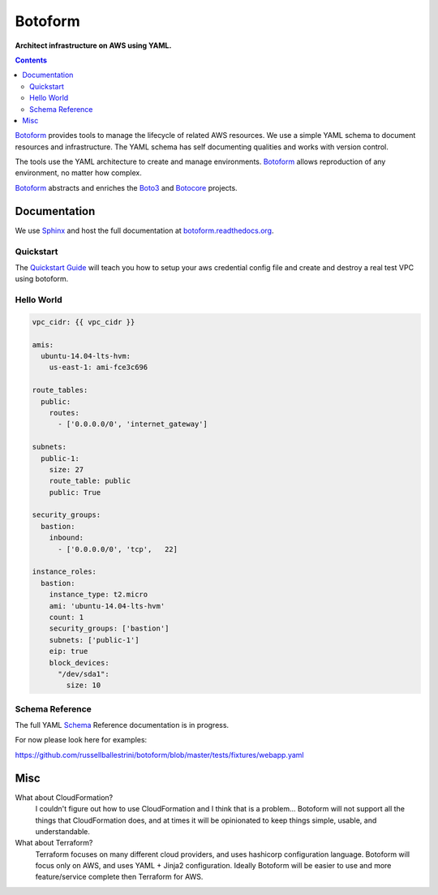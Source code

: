 Botoform
########

**Architect infrastructure on AWS using YAML.**

.. contents:: 

Botoform_ provides tools to manage the lifecycle of related AWS resources.
We use a simple YAML schema to document resources and infrastructure.
The YAML schema has self documenting qualities and works with version control.

The tools use the YAML architecture to create and manage environments.
Botoform_ allows reproduction of any environment, no matter how complex.

Botoform_ abstracts and enriches the Boto3_ and Botocore_ projects.

Documentation
=============

We use Sphinx_ and host the full documentation at botoform.readthedocs.org_. 

Quickstart
------------------

The `Quickstart Guide`_ will teach you how to setup your aws credential config file
and create and destroy a real test VPC using botoform.

Hello World
------------------

.. code-block:: yaml

 vpc_cidr: {{ vpc_cidr }}

 amis:
   ubuntu-14.04-lts-hvm:
     us-east-1: ami-fce3c696

 route_tables:
   public:
     routes:
       - ['0.0.0.0/0', 'internet_gateway']

 subnets:
   public-1: 
     size: 27
     route_table: public
     public: True

 security_groups:
   bastion:
     inbound:
       - ['0.0.0.0/0', 'tcp',   22]

 instance_roles:
   bastion:
     instance_type: t2.micro
     ami: 'ubuntu-14.04-lts-hvm'
     count: 1
     security_groups: ['bastion']
     subnets: ['public-1']
     eip: true
     block_devices:
       "/dev/sda1":
         size: 10


Schema Reference
------------------

The full YAML Schema_ Reference documentation is in progress.

For now please look here for examples:

https://github.com/russellballestrini/botoform/blob/master/tests/fixtures/webapp.yaml


Misc
====

What about CloudFormation?
 I couldn't figure out how to use CloudFormation and I think that is a problem... 
 Botoform will not support all the things that CloudFormation does, and at times it will be opinionated to keep things simple, usable, and understandable. 
 
What about Terraform?
 Terraform focuses on many different cloud providers, and uses hashicorp configuration language.
 Botoform will focus only on AWS, and uses YAML + Jinja2 configuration.
 Ideally Botoform will be easier to use and more feature/service complete then Terraform for AWS.
 
.. _Botoform: http://botoform.com
.. _Botocore: http://botocore.com
.. _Boto3: http://boto3.com
.. _Sphinx: https://github.com/russellballestrini/botoform/tree/master/docs#sphinx
.. _Quickstart Guide: https://botoform.readthedocs.org/en/latest/guides/quickstart.html
.. _Schema: https://botoform.readthedocs.org/en/latest/schema/index.html
.. _botoform.readthedocs.org: https://botoform.readthedocs.org/
